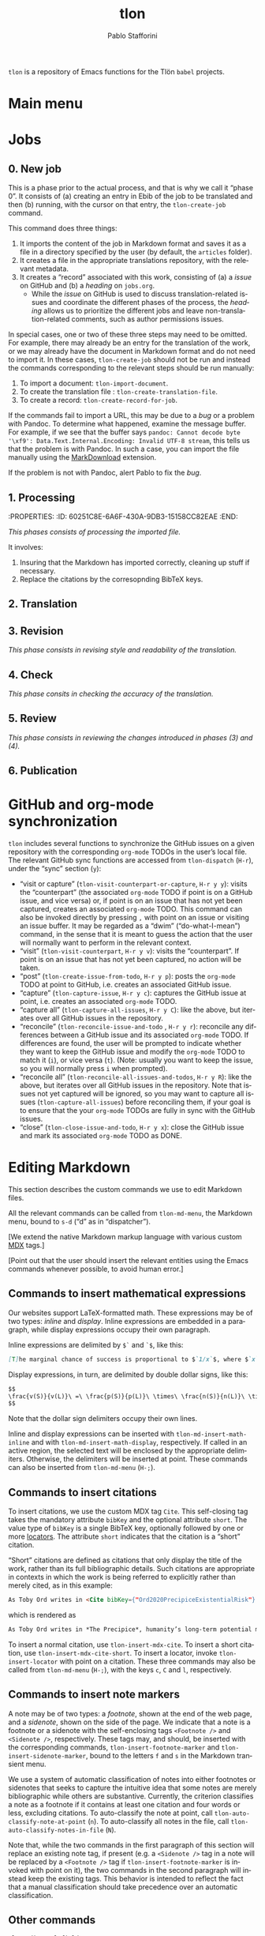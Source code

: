 #+title: tlon
#+author: Pablo Stafforini
#+EXCLUDE_TAGS: noexport
#+language: en
#+options: ':t toc:nil author:t email:t num:t
#+startup: content
#+export_file_name: tlon.texi
#+texinfo_filename: tlon.info
#+texinfo_dir_category: Emacs misc features
#+texinfo_dir_title: Tlon Babel: (tlon)
#+texinfo_dir_desc: Companion Emacs package for the Tlön Babel projects
#+texinfo_header: @set MAINTAINERSITE @uref{https://github.com/tlon-team/tlon,maintainer webpage}
#+texinfo_header: @set MAINTAINER Pablo Stafforini
#+texinfo_header: @set MAINTAINEREMAIL @email{pablo@tlon.team}
#+texinfo_header: @set MAINTAINERCONTACT @uref{mailto:pablo@tlon.team,contact the maintainer}
#+texinfo: @insertcopying

~tlon~ is a repository of Emacs functions for the Tlön ~babel~ projects.

* Main menu
* Jobs

** 0. New job
:PROPERTIES:
:ID:       9D98A417-0C45-4309-A026-593A66C6EA2E
:END:

This is a phase prior to the actual process, and that is why we call it "phase 0". It consists of (a) creating an entry in Ebib of the job to be translated and then (b) running, with the cursor on that entry, the ~tlon-create-job~ command.

This command does three things:

1. It imports the content of the job in Markdown format and saves it as a file in a directory specified by the user (by default, the ~articles~ folder).
2. It creates a file in the appropriate translations repository, with the relevant metadata.
3. It creates a "record" associated with this work, consisting of (a) a /issue/ on GitHub and (b) a /heading/ on ~jobs.org~.
     - While the /issue/ on GitHub is used to discuss translation-related issues and coordinate the different phases of the process, the /heading/ allows us to prioritize the different jobs and leave non-translation-related comments, such as author permissions issues.

In special cases, one or two of these three steps may need to be omitted. For example, there may already be an entry for the translation of the work, or we may already have the document in Markdown format and do not need to import it. In these cases, ~tlon-create-job~ should not be run and instead the commands corresponding to the relevant steps should be run manually:

1. To import a document: ~tlon-import-document~.
2. To create the translation file : ~tlon-create-translation-file~.
3. To create a record: ~tlon-create-record-for-job~.

If the commands fail to import a URL, this may be due to a /bug/ or a problem with Pandoc. To determine what happened, examine the message buffer. For example, if we see that the buffer says ~pandoc: Cannot decode byte '\xf9': Data.Text.Internal.Encoding: Invalid UTF-8 stream~, this tells us that the problem is with Pandoc. In such a case, you can import the file manually using the [[https://chrome.google.com/webstore/detail/markdownload-markdown-web/pcmpcfapbekmbjjkdalcgopdkipoggdi][MarkDownload]] extension.

If the problem is not with Pandoc, alert Pablo to fix the /bug/.

** 1. Processing
:PROPERTIES:
:ID:       87330FE9-6C76-4055-8E0A-E280F30DF226
:END:
:PROPERTIES: :ID: 60251C8E-6A6F-430A-9DB3-15158CC82EAE :END:
:LOGBOOK:
CLOCK: [2023-06-09 Fri 11:27]--[2023-06-09 Fri 11:30] => 0:03
:END:


/This phases consists of processing the imported file./

It involves:
1. Insuring that the Markdown has imported correctly, cleaning up stuff if necessary.
2. Replace the citations by the corresopnding BibTeX keys.
   
** 2. Translation
:PROPERTIES:
:ID:       3666FA5B-F943-4F7D-8CAE-D9103F0FE787
:END:

** 3. Revision
:PROPERTIES:
:ID:       51160802-069D-4DEA-B0D3-0919CC897A74
:END:


/This phase consists in revising style and readability of the translation./
** 4. Check
:PROPERTIES:
:ID:       68AE24E1-ADDC-4843-B505-B002F26ABE8F
:END:


/This phase consits in checking the accuracy of the translation./

** 5. Review
:PROPERTIES:
:ID:       6FFF3F0C-4940-4A86-8AFF-C36091C692DA
:END:


/This phase consists in reviewing the changes introduced in phases (3) and (4)./

** 6. Publication
:PROPERTIES:
:ID:       4BC0B924-7B48-4BE0-9FDC-0C4BFC1A24C2
:END:


* GitHub and org-mode synchronization
:PROPERTIES:
:ID:       D64C37A8-5A5D-49D7-819A-6FE4DFA7FE2F
:END:

~tlon~ includes several functions to synchronize the GitHub issues on a given repository with the corresponding ~org-mode~ TODOs in the user’s local file. The relevant GitHub sync functions are accessed from ~tlon-dispatch~ (~H-r~), under the “sync” section (~y~):

- "visit or capture" (~tlon-visit-counterpart-or-capture~, ~H-r y y~): visits the “counterpart” (the associated ~org-mode~ TODO if point is on a GitHub issue, and vice versa) or, if point is on an issue that has not yet been captured, creates an associated ~org-mode~ TODO. This command can also be invoked directly by pressing ~,~ with point on an issue or visiting an issue buffer. It may be regarded as a “dwim” (“do-what-I-mean”) command, in the sense that it is meant to guess the action that the user will normally want to perform in the relevant context.
- "visit" (~tlon-visit-counterpart~, ~H-r y v~): visits the “counterpart”. If point is on an issue that has not yet been captured, no action will be taken.
- "post" (~tlon-create-issue-from-todo~, ~H-r y p~): posts the ~org-mode~ TODO at point to GitHub, i.e. creates an associated GitHub issue.
- "capture" (~tlon-capture-issue~, ~H-r y c~): captures the GitHub issue at point, i.e. creates an associated ~org-mode~ TODO.
- "capture all" (~tlon-capture-all-issues~, ~H-r y C~): like the above, but iterates over all GitHub issues in the repository.
- "reconcile" (~tlon-reconcile-issue-and-todo~ , ~H-r y r~): reconcile any differences between a GitHub issue and its associated ~org-mode~ TODO. If differences are found, the user will be prompted to indicate whether they want to keep the GitHub issue and modify the ~org-mode~ TODO to match it (~i~), or vice versa (~t~). (Note: usually you want to keep the issue, so you will normally press ~i~ when prompted).
- "reconcile all" (~tlon-reconcile-all-issues-and-todos~, ~H-r y R~): like the above, but iterates over all GitHub issues in the repository. Note that issues not yet captured will be ignored, so you may want to  capture all issues (~tlon-capture-all-issues~) before reconciling them, if your goal is to ensure that the your ~org-mode~ TODOs are fully in sync with the GitHub issues.
- "close" (~tlon-close-issue-and-todo~, ~H-r y x~): close the GitHub issue and mark its associated ~org-mode~ TODO as DONE.

* Editing Markdown

This section describes the custom commands we use to edit Markdown files.

All the relevant commands can be called from ~tlon-md-menu~, the Markdown menu, bound to ~s-d~ (“d” as in “dispatcher”).

[We extend the native Markdown markup language with various custom [[https://mdxjs.com/][MDX]] tags.]

[Point out that the user should insert the relevant entities using the Emacs commands whenever possible, to avoid human error.]

** Commands to insert mathematical expressions

Our websites support LaTeX-formatted math. These expressions may be of two types: /inline/ and /display/. Inline expressions are embedded in a paragraph, while display expressions occupy their own paragraph.

Inline expressions are delimited by ~$`~ and ~`$~, like this:

#+begin_src markdown
[T]he marginal chance of success is proportional to $`1/x`$, where $`x`$ is the total amount of resources that will be devoted to the problem before the point where we need a solution.
#+end_src

Display expressions, in turn, are delimited by double dollar signs, like this:

#+begin_src markdown
$$
\frac{v(S)}{v(L)}\ =\ \frac{p(S)}{p(L)}\ \times\ \frac{n(S)}{n(L)}\ \times\ \frac{r(L)}{r(S)}
$$
#+end_src

Note that the dollar sign delimiters occupy their own lines.

Inline and display expressions can be inserted with ~tlon-md-insert-math-inline~ and with ~tlon-md-insert-math-display~, respectively. If called in an active region, the selected text will be enclosed by the appropriate delimiters. Otherwise, the delimiters will be inserted at point. These commands can also be inserted from ~tlon-md-menu~ (~H-;~).

** Commands to insert citations

To insert citations, we use the custom MDX tag ~Cite~. This self-closing tag takes the mandatory attribute ~bibKey~ and the optional attribute ~short~. The value type of ~bibKey~ is a single BibTeX key, optionally followed by one or more [[https://docs.citationstyles.org/en/stable/specification.html#locators][locators]]. The attribute ~short~ indicates that the citation is a “short” citation.

“Short” citations are defined as citations that only display the title of the work, rather than its full bibliographic details. Such citations are appropriate in contexts in which the work is being referred to explicitly rather than merely cited, as in this example:

#+begin_src markdown
As Toby Ord writes in <Cite bibKey={"Ord2020PrecipiceExistentialRisk"} short />, humanity’s long-term potential may be lost this century.
#+end_src

which is rendered as

#+begin_src markdown
As Toby Ord writes in *The Precipice*, humanity’s long-term potential may be lost this century.
#+end_src

To insert a normal citation, use ~tlon-insert-mdx-cite~. To insert a short citation, use ~tlon-insert-mdx-cite-short~. To insert a locator, invoke ~tlon-insert-locator~ with point on a citation. These three commands may also be called from ~tlon-md-menu~ (~H-;~), with the keys ~c~, ~C~ and ~l~, respectively.

** Commands to insert note markers

A note may be of two types: a /footnote/, shown at the end of the web page, and a /sidenote/, shown on the side of the page. We indicate that a note is a footnote or a sidenote with the self-enclosing tags ~<Footnote />~ and ~<Sidenote />~, respectively. These tags may, and should, be inserted with the corresponding commands, ~tlon-insert-footnote-marker~ and ~tlon-insert-sidenote-marker~, bound to the letters ~f~ and ~s~ in the Markdown transient menu.

We use a system of automatic classification of notes into either footnotes or sidenotes that seeks to capture the intuitive idea that some notes are merely bibliographic while others are substantive. Currently, the criterion classifies a note as a footnote if it contains at least one citation and four words or less, excluding citations. To auto-classify the note at point, call ~tlon-auto-classify-note-at-point~ (~n~). To auto-classify all notes in the file, call ~tlon-auto-classify-notes-in-file~ (~N~).

Note that, while the two commands in the first paragraph of this section will replace an existing note tag, if present (e.g. a ~<Sidenote />~ tag in a note will be replaced by a ~<Footnote />~ tag if ~tlon-insert-footnote-marker~ is invoked with point on it), the two commands in the second paragraph will instead keep the existing tags. This behavior is intended to reflect the fact that a manual classification should take precedence over an automatic classification.
** Other commands

~tlon-edit-yaml-field~

~tlon-insert-internal-link~


Special characters—such as em and en dashes, thin and non-breaking spaces, ellipsis and dots, and most other characters we may want to insert not accessible in a normal keyboard—can be inserted with ~tlon-insert-special-character~. The user option ~tlon-md-special-characters~ customizes the list of characters offered as completion candidates.

* local variables                                                  :noexport:
(Note that the local variables below will still be exported to the ~info~ file, unfortunately. It looks like they are not considered part of this heading.)

# Local Variables:
# eval: (add-hook 'before-save-hook 'org-texinfo-export-to-info nil t)
# End:
